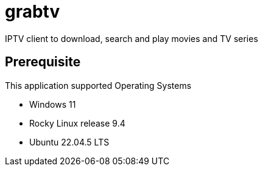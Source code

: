 # grabtv
IPTV client to download, search and play movies and TV series





## Prerequisite 

This application supported Operating Systems

 * Windows 11
 * Rocky Linux release 9.4
 * Ubuntu 22.04.5 LTS
